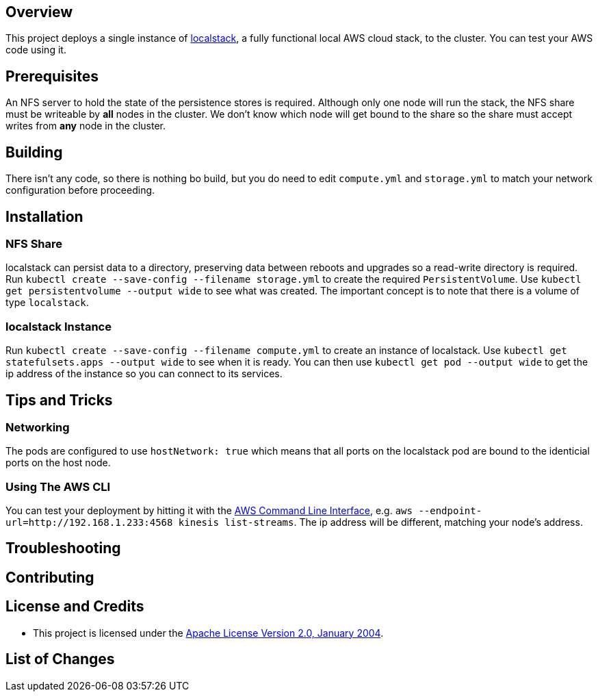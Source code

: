 ifdef::env-github[]
:tip-caption: :bulb:
:note-caption: :information_source:
:important-caption: :heavy_exclamation_mark:
:caution-caption: :fire:
:warning-caption: :warning:
endif::[]

== Overview
This project deploys a single instance of https://github.com/localstack/localstack/[localstack], a fully functional local AWS cloud stack, to the cluster. You can test your AWS code using it.

== Prerequisites
An NFS server to hold the state of the persistence stores is required.  Although only one node will run the stack, the NFS share must be writeable by *all* nodes in the cluster.  We don't know which node will get bound to the share so the share must accept writes from *any* node in the cluster.

== Building
There isn't any code, so there is nothing bo build, but you do need to edit `compute.yml` and `storage.yml` to match your network configuration before proceeding.

== Installation

=== NFS Share
localstack can persist data to a directory, preserving data between reboots and upgrades so a read-write directory is required.  Run `kubectl create --save-config --filename storage.yml` to create the required `PersistentVolume`. Use `kubectl get persistentvolume --output wide` to see what was created.  The important concept is to note that there is a volume of type `localstack`.

=== localstack Instance
Run `kubectl create --save-config --filename compute.yml` to create an instance of localstack.  Use `kubectl get statefulsets.apps --output wide` to see when it is ready. You can then use `kubectl get pod --output wide` to get the ip address of the instance so you can connect to its services.

== Tips and Tricks
=== Networking
The pods are configured to use `hostNetwork: true` which means that all ports on the localstack pod are bound to the identicial ports on the host node.

=== Using The AWS CLI
You can test your deployment by hitting it with the https://aws.amazon.com/cli/[AWS Command Line Interface], e.g. `aws --endpoint-url=http://192.168.1.233:4568 kinesis list-streams`. The ip address will be different, matching your node's address.

== Troubleshooting

== Contributing

== License and Credits
* This project is licensed under the http://www.apache.org/licenses/[Apache License Version 2.0, January 2004].

== List of Changes

